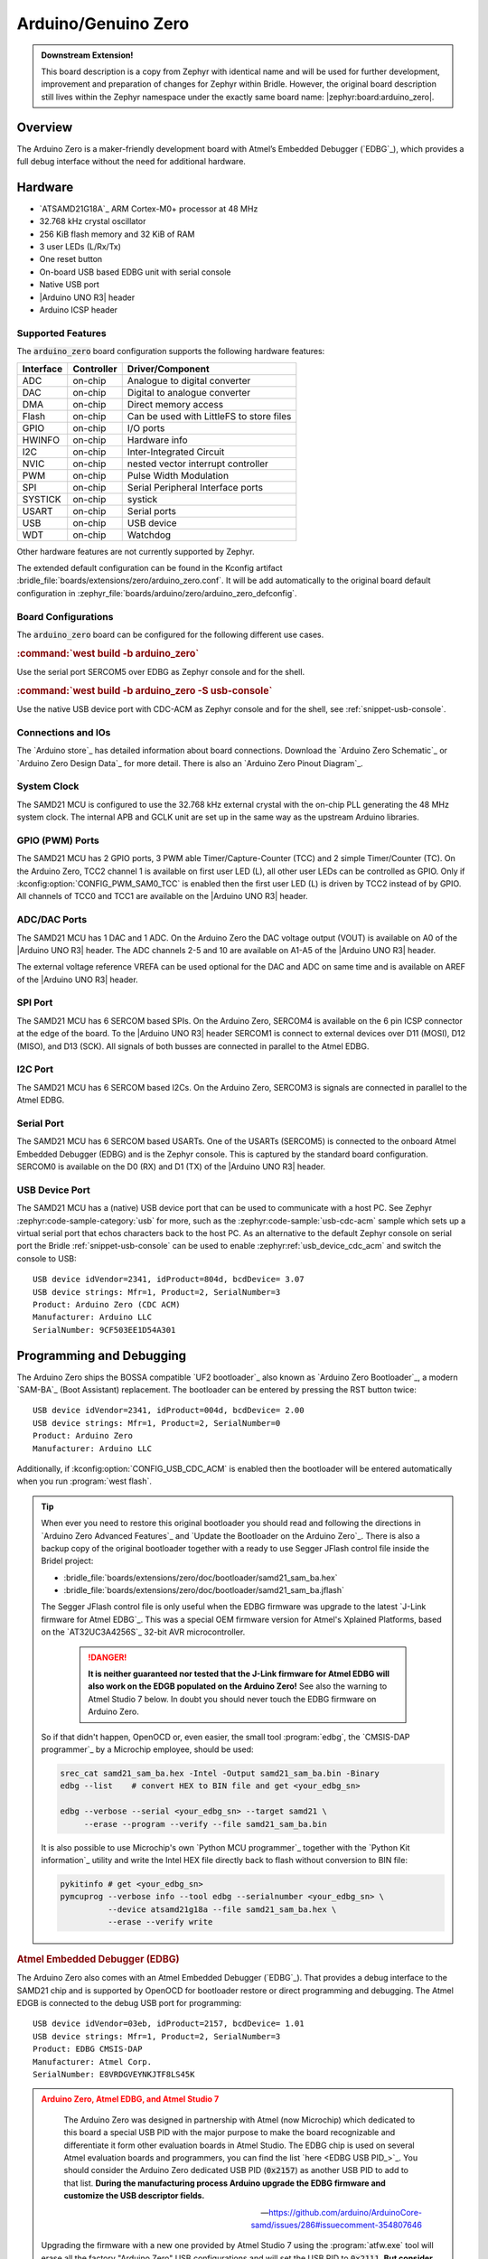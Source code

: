 .. _arduino_zero-extensions:

Arduino/Genuino Zero
####################

.. admonition:: Downstream Extension!
   :class: note

   This board description is a copy from Zephyr with identical name and will
   be used for further development, improvement and preparation of changes for
   Zephyr within Bridle. However, the original board description still lives
   within the Zephyr namespace under the exactly same board name:
   |zephyr:board:arduino_zero|.

Overview
********

The Arduino Zero is a maker-friendly development board with Atmel’s Embedded
Debugger (`EDBG`_), which provides a full debug interface without the need for
additional hardware.

.. image:: img/arduino_zero.jpg
   :align: center
   :alt: Arduino Zero

Hardware
********

- `ATSAMD21G18A`_ ARM Cortex-M0+ processor at 48 MHz
- 32.768 kHz crystal oscillator
- 256 KiB flash memory and 32 KiB of RAM
- 3 user LEDs (L/Rx/Tx)
- One reset button
- On-board USB based EDBG unit with serial console
- Native USB port
- |Arduino UNO R3| header
- Arduino ICSP header

Supported Features
==================

The :code:`arduino_zero` board configuration supports the following
hardware features:

+-----------+------------+------------------------------------------+
| Interface | Controller | Driver/Component                         |
+===========+============+==========================================+
| ADC       | on-chip    | Analogue to digital converter            |
+-----------+------------+------------------------------------------+
| DAC       | on-chip    | Digital to analogue converter            |
+-----------+------------+------------------------------------------+
| DMA       | on-chip    | Direct memory access                     |
+-----------+------------+------------------------------------------+
| Flash     | on-chip    | Can be used with LittleFS to store files |
+-----------+------------+------------------------------------------+
| GPIO      | on-chip    | I/O ports                                |
+-----------+------------+------------------------------------------+
| HWINFO    | on-chip    | Hardware info                            |
+-----------+------------+------------------------------------------+
| I2C       | on-chip    | Inter-Integrated Circuit                 |
+-----------+------------+------------------------------------------+
| NVIC      | on-chip    | nested vector interrupt controller       |
+-----------+------------+------------------------------------------+
| PWM       | on-chip    | Pulse Width Modulation                   |
+-----------+------------+------------------------------------------+
| SPI       | on-chip    | Serial Peripheral Interface ports        |
+-----------+------------+------------------------------------------+
| SYSTICK   | on-chip    | systick                                  |
+-----------+------------+------------------------------------------+
| USART     | on-chip    | Serial ports                             |
+-----------+------------+------------------------------------------+
| USB       | on-chip    | USB device                               |
+-----------+------------+------------------------------------------+
| WDT       | on-chip    | Watchdog                                 |
+-----------+------------+------------------------------------------+

Other hardware features are not currently supported by Zephyr.

The extended default configuration can be found in the Kconfig artifact
:bridle_file:`boards/extensions/zero/arduino_zero.conf`. It will be add
automatically to the original board default configuration in
:zephyr_file:`boards/arduino/zero/arduino_zero_defconfig`.

Board Configurations
====================

The :code:`arduino_zero` board can be configured for the following different
use cases.

.. rubric:: :command:`west build -b arduino_zero`

Use the serial port SERCOM5 over EDBG as Zephyr console and for the shell.

.. rubric:: :command:`west build -b arduino_zero -S usb-console`

Use the native USB device port with CDC-ACM as Zephyr console and for the shell,
see :ref:`snippet-usb-console`.

Connections and IOs
===================

The `Arduino store`_ has detailed information about board connections. Download
the `Arduino Zero Schematic`_ or `Arduino Zero Design Data`_ for more detail.
There is also an `Arduino Zero Pinout Diagram`_.

System Clock
============

The SAMD21 MCU is configured to use the 32.768 kHz external crystal with the
on-chip PLL generating the 48 MHz system clock. The internal APB and GCLK unit
are set up in the same way as the upstream Arduino libraries.

GPIO (PWM) Ports
================

The SAMD21 MCU has 2 GPIO ports, 3 PWM able Timer/Capture-Counter (TCC) and
2 simple Timer/Counter (TC). On the Arduino Zero, TCC2 channel 1 is
available on first user LED (L), all other user LEDs can be controlled
as GPIO. Only if :kconfig:option:`CONFIG_PWM_SAM0_TCC` is enabled then the
first user LED (L) is driven by TCC2 instead of by GPIO. All channels of
TCC0 and TCC1 are available on the |Arduino UNO R3| header.

ADC/DAC Ports
=============

The SAMD21 MCU has 1 DAC and 1 ADC. On the Arduino Zero the DAC voltage
output (VOUT) is available on A0 of the |Arduino UNO R3| header. The ADC
channels 2-5 and 10 are available on A1-A5 of the |Arduino UNO R3| header.

The external voltage reference VREFA can be used optional for the DAC and
ADC on same time and is available on AREF of the |Arduino UNO R3| header.

SPI Port
========

.. image:: img/arduino_zero_spi.jpg
   :align: right
   :scale: 50%
   :alt: Arduino Zero SPI on 6 pin ICSP connector

The SAMD21 MCU has 6 SERCOM based SPIs. On the Arduino Zero, SERCOM4 is
available on the 6 pin ICSP connector at the edge of the board. To the
|Arduino UNO R3| header SERCOM1 is connect to external devices over D11 (MOSI),
D12 (MISO), and D13 (SCK). All signals of both busses are connected in
parallel to the Atmel EDBG.

I2C Port
========

The SAMD21 MCU has 6 SERCOM based I2Cs. On the Arduino Zero, SERCOM3 is
signals are connected in parallel to the Atmel EDBG.

Serial Port
===========

The SAMD21 MCU has 6 SERCOM based USARTs. One of the USARTs (SERCOM5) is
connected to the onboard Atmel Embedded Debugger (EDBG) and is the Zephyr
console. This is captured by the standard board configuration. SERCOM0 is
available on the D0 (RX) and D1 (TX) of the |Arduino UNO R3| header.

USB Device Port
===============

.. image:: img/arduino_zero_usb.jpg
   :align: right
   :scale: 50%
   :alt: Arduino Zero Native and Programming USB Ports

The SAMD21 MCU has a (native) USB device port that can be used to communicate
with a host PC. See Zephyr :zephyr:code-sample-category:`usb` for more, such as
the :zephyr:code-sample:`usb-cdc-acm` sample which sets up a virtual serial port
that echos characters back to the host PC. As an alternative to the default
Zephyr console on serial port the Bridle :ref:`snippet-usb-console` can be used
to enable :zephyr:ref:`usb_device_cdc_acm` and switch the console to USB::

   USB device idVendor=2341, idProduct=804d, bcdDevice= 3.07
   USB device strings: Mfr=1, Product=2, SerialNumber=3
   Product: Arduino Zero (CDC ACM)
   Manufacturer: Arduino LLC
   SerialNumber: 9CF503EE1D54A301

Programming and Debugging
*************************

The Arduino Zero ships the BOSSA compatible `UF2 bootloader`_ also known as
`Arduino Zero Bootloader`_, a modern `SAM-BA`_ (Boot Assistant) replacement.
The bootloader can be entered by pressing the RST button twice::

   USB device idVendor=2341, idProduct=004d, bcdDevice= 2.00
   USB device strings: Mfr=1, Product=2, SerialNumber=0
   Product: Arduino Zero
   Manufacturer: Arduino LLC

Additionally, if :kconfig:option:`CONFIG_USB_CDC_ACM` is enabled then the
bootloader will be entered automatically when you run :program:`west flash`.

.. tip::

   When ever you need to restore this original bootloader you should read
   and following the directions in `Arduino Zero Advanced Features`_ and
   `Update the Bootloader on the Arduino Zero`_.
   There is also a backup copy of the original bootloader together with
   a ready to use Segger JFlash control file inside the Bridel project:

   * :bridle_file:`boards/extensions/zero/doc/bootloader/samd21_sam_ba.hex`
   * :bridle_file:`boards/extensions/zero/doc/bootloader/samd21_sam_ba.jflash`

   The Segger JFlash control file is only useful when the EDBG firmware
   was upgrade to the latest `J-Link firmware for Atmel EDBG`_. This was a
   special OEM firmware version for Atmel's Xplained Platforms, based on the
   `AT32UC3A4256S`_ 32-bit AVR microcontroller.

      .. danger::

         **It is neither guaranteed nor tested that the J-Link firmware
         for Atmel EDBG will also work on the EDGB populated on the Arduino
         Zero!**  See also the warning to Atmel Studio 7 below. In doubt
         you should never touch the EDBG firmware on Arduino Zero.

   So if that didn't happen, OpenOCD or, even easier, the small tool
   :program:`edbg`, the `CMSIS-DAP programmer`_ by a Microchip employee,
   should be used:

   .. code-block:: console

      srec_cat samd21_sam_ba.hex -Intel -Output samd21_sam_ba.bin -Binary
      edbg --list    # convert HEX to BIN file and get <your_edbg_sn>

      edbg --verbose --serial <your_edbg_sn> --target samd21 \
           --erase --program --verify --file samd21_sam_ba.bin

   It is also possible to use Microchip's own `Python MCU programmer`_
   together with the `Python Kit information`_ utility and write the
   Intel HEX file directly back to flash without conversion to BIN file:

   .. code-block:: console

      pykitinfo # get <your_edbg_sn>
      pymcuprog --verbose info --tool edbg --serialnumber <your_edbg_sn> \
                --device atsamd21g18a --file samd21_sam_ba.hex \
                --erase --verify write

.. rubric:: Atmel Embedded Debugger (EDBG)

The Arduino Zero also comes with an Atmel Embedded Debugger (`EDBG`_). That
provides a debug interface to the SAMD21 chip and is supported by OpenOCD
for bootloader restore or direct programming and debugging. The Atmel EDGB
is connected to the debug USB port for programming::

   USB device idVendor=03eb, idProduct=2157, bcdDevice= 1.01
   USB device strings: Mfr=1, Product=2, SerialNumber=3
   Product: EDBG CMSIS-DAP
   Manufacturer: Atmel Corp.
   SerialNumber: E8VRDGVEYNKJTF8LS45K

.. image:: img/atmel_edbg_bd.svg
   :align: center
   :alt: Atmel Embedded Debugger (EDBG) Block Diagram

.. admonition:: Arduino Zero, Atmel EDBG, and Atmel Studio 7
   :class: danger

      .. image:: img/atmel_edbg.png
         :align: right
         :alt: Atmel Embedded Debugger (EDBG) Chip

      The Arduino Zero was designed in partnership with Atmel (now
      Microchip) which dedicated to this board a special USB PID with
      the major purpose to make the board recognizable and differentiate
      it form other evaluation boards in Atmel Studio. The EDBG chip is
      used on several Atmel evaluation boards and programmers, you can
      find the list `here <EDBG USB PID_>`_.
      You should consider the Arduino Zero dedicated USB PID (:code:`0x2157`)
      as another USB PID to add to that list. **During the manufacturing
      process Arduino upgrade the EDBG firmware and customize the USB
      descriptor fields.**

      -- https://github.com/arduino/ArduinoCore-samd/issues/286#issuecomment-354807646

   Upgrading the firmware with a new one provided by Atmel Studio 7 using
   the :program:`atfw.exe` tool will erase all the factory "Arduino Zero"
   USB configurations and will set the USB PID to :code:`0x2111`. **But
   consider that you couldn't revert the Arduino USB descriptor settings!**

Flashing
========

#. Build the Zephyr kernel and the :zephyr:code-sample:`hello_world` sample
   application:

   .. zephyr-app-commands::
      :app: zephyr/samples/hello_world
      :board: arduino_zero
      :build-dir: arduino_zero
      :west-args: -p
      :goals: build
      :compact:

#. Connect the Arduino Zero to your host computer using the **native USB**
   port (before the USB debug port) to rech the bootloader.

#. Connect the Arduino Zero to your host computer using the **USB debug**
   port (after the native USB port) to reach the virtual console of **EDBG**.

#. Run your favorite terminal program to listen for output. Under Linux the
   terminal should be :code:`/dev/ttyACM0`. For example:

   .. code-block:: console

      $ minicom -D /dev/ttyACM0 -o

   The -o option tells minicom not to send the modem initialization
   string. Connection should be configured as follows:

   - Speed: 115200
   - Data: 8 bits
   - Parity: None
   - Stop bits: 1

#. Pressing the RST button twice quickly to enter bootloader mode.

#. Flash the image:

   .. code-block:: bash

      west flash -d build/arduino_zero

   You should see "Hello World! arduino_zero" in your terminal.

Debugging
=========

**Debugging is only possible over SWD with the help of EDBG!**

#. Do the for the debug session necessary steps as before except
   enter the bootloader mode and the flashing.

#. Flash the image and attach a debugger to your board:

   .. zephyr-app-commands::
      :app: zephyr/samples/hello_world
      :board: arduino_zero
      :build-dir: arduino_zero
      :gen-args: -DBOARD_FLASH_RUNNER=openocd
      :west-args: -p
      :goals: debug
      :compact:

   You should ends up in a debug console (e.g. a GDB session).

More Samples
************

LED Blinky
==========

.. zephyr-app-commands::
   :app: zephyr/samples/basic/blinky
   :board: arduino_zero
   :build-dir: arduino_zero
   :west-args: -p
   :goals: flash
   :compact:

LED Fade
========

.. zephyr-app-commands::
   :app: zephyr/samples/basic/fade_led
   :board: arduino_zero
   :build-dir: arduino_zero
   :west-args: -p
   :goals: flash
   :compact:

Basic Threads
=============

.. zephyr-app-commands::
   :app: zephyr/samples/basic/threads
   :board: arduino_zero
   :build-dir: arduino_zero
   :west-args: -p
   :goals: flash
   :compact:

Hello Shell with USB-CDC/ACM Console
====================================

.. zephyr-app-commands::
   :app: bridle/samples/helloshell
   :board: arduino_zero
   :build-dir: arduino_zero
   :west-args: -p -S usb-console
   :goals: flash
   :compact:

.. rubric:: Simple test execution on target

(text in bold is a command input)

.. tabs::

   .. group-tab:: Basics

      .. parsed-literal::
         :class: highlight-console notranslate

         :bgn:`uart:~$` **hello -h**
         hello - say hello
         :bgn:`uart:~$` **hello**
         Hello from shell.

         :bgn:`uart:~$` **hwinfo devid**
         Length: 16
         ID: 0xde73d01ae52511ed9cf503ee1d54a301

         :bgn:`uart:~$` **kernel version**
         Zephyr version |zephyr_version_number_em|

         :bgn:`uart:~$` **bridle version**
         Bridle version |version_number_em|

         :bgn:`uart:~$` **bridle version long**
         Bridle version |longversion_number_em|

         :bgn:`uart:~$` **bridle info**
         Zephyr: |zephyr_release_number_em|
         Bridle: |release_number_em|

         :bgn:`uart:~$` **device list**
         devices:
         - eic\ @\ 40001800 (READY)
           DT node labels: eic
         - gpio\ @\ 41004480 (READY)
           DT node labels: portb
         - gpio\ @\ 41004400 (READY)
           DT node labels: porta
         - snippet_cdc_acm_console_uart (READY)
           DT node labels: snippet_cdc_acm_console_uart
         - sercom\ @\ 42001c00 (READY)
           DT node labels: sercom5
         - sercom\ @\ 42000800 (READY)
           DT node labels: sercom0 arduino_serial
         - adc\ @\ 42004000 (READY)
           DT node labels: adc
         - dac\ @\ 42004800 (READY)
           DT node labels: dac0
         - nvmctrl\ @\ 41004000 (READY)
           DT node labels: nvmctrl
         - sercom\ @\ 42001400 (READY)
           DT node labels: sercom3 arduino_i2c
         - tcc\ @\ 42002800 (READY)
           DT node labels: tcc2
         - leds (READY)

         :bgn:`uart:~$` **history**
         [  0] history
         [  1] device list
         [  2] bridle info
         [  3] bridle version long
         [  4] bridle version
         [  5] kernel version
         [  6] hwinfo devid
         [  7] hello
         [  8] hello -h

   .. group-tab:: GPIO

      Operate with the yellow Rx user LED:

      .. parsed-literal::
         :class: highlight-console notranslate

         :bgn:`uart:~$` **gpio get gpio@41004480 3**
         0

         :bgn:`uart:~$` **gpio conf gpio@41004480 3 ol0**

         :bgn:`uart:~$` **gpio set gpio@41004480 3 1**
         :bgn:`uart:~$` **gpio set gpio@41004480 3 0**

         :bgn:`uart:~$` **gpio blink gpio@41004480 3**
         Hit any key to exit

   .. group-tab:: PWM

      Operate with the builtin user LED:

      .. parsed-literal::
         :class: highlight-console notranslate

         :bgn:`uart:~$` **pwm usec tcc@42002800 1 20000 20000**
         :bgn:`uart:~$` **pwm usec tcc@42002800 1 20000 19000**
         :bgn:`uart:~$` **pwm usec tcc@42002800 1 20000 18000**
         :bgn:`uart:~$` **pwm usec tcc@42002800 1 20000 17000**
         :bgn:`uart:~$` **pwm usec tcc@42002800 1 20000 16000**
         :bgn:`uart:~$` **pwm usec tcc@42002800 1 20000 15000**
         :bgn:`uart:~$` **pwm usec tcc@42002800 1 20000 10000**
         :bgn:`uart:~$` **pwm usec tcc@42002800 1 20000 5000**
         :bgn:`uart:~$` **pwm usec tcc@42002800 1 20000 2500**
         :bgn:`uart:~$` **pwm usec tcc@42002800 1 20000 500**
         :bgn:`uart:~$` **pwm usec tcc@42002800 1 20000 0**

   .. group-tab:: DAC/ADC

      Operate with the loop-back wire from A0 (DAC CH0 VOUT)
      to A1 (ADC CH2 AIN):

      .. parsed-literal::
         :class: highlight-console notranslate

         :bgn:`uart:~$` **dac setup dac@42004800 0 10**
         :bgn:`uart:~$` **adc adc@42004000 resolution 12**
         :bgn:`uart:~$` **adc adc@42004000 acq_time 10 us**
         :bgn:`uart:~$` **adc adc@42004000 channel positive 2**

         :bgn:`uart:~$` **dac write_value dac@42004800 0 512**
         :bgn:`uart:~$` **adc adc@42004000 read 2**
         read: 2016

         :bgn:`uart:~$` **dac write_value dac@42004800 0 1023**
         :bgn:`uart:~$` **adc adc@42004000 read 2**
         read: 4047

   .. group-tab:: Flash access

      .. parsed-literal::
         :class: highlight-console notranslate

         :bgn:`uart:~$` **flash read nvmctrl@41004000 13310 40**
         00013310: 61 72 64 75 69 6e 6f 5f  7a 65 72 6f 00 48 65 6c \|arduino_ zero.Hel\|
         00013320: 6c 6f 20 57 6f 72 6c 64  21 20 49 27 6d 20 54 48 \|lo World ! I'm TH\|
         00013330: 45 20 53 48 45 4c 4c 20  66 72 6f 6d 20 25 73 0a \|E SHELL  from %s.\|
         00013340: 00 28 75 6e 73 69 67 6e  65 64 29 20 63 68 61 72 \|.(unsign ed) char\|

         :bgn:`uart:~$` **flash read nvmctrl@41004000 3c000 40**
         0003C000: ff ff ff ff ff ff ff ff  ff ff ff ff ff ff ff ff \|........ ........\|
         0003C010: ff ff ff ff ff ff ff ff  ff ff ff ff ff ff ff ff \|........ ........\|
         0003C020: ff ff ff ff ff ff ff ff  ff ff ff ff ff ff ff ff \|........ ........\|
         0003C030: ff ff ff ff ff ff ff ff  ff ff ff ff ff ff ff ff \|........ ........\|

         :bgn:`uart:~$` **flash test nvmctrl@41004000 3c000 400 2**
         Erase OK.
         Write OK.
         Verified OK.
         Erase OK.
         Write OK.
         Verified OK.
         Erase-Write-Verify test done.

         :bgn:`uart:~$` **flash read nvmctrl@41004000 3c000 40**
         0003C000: 00 01 02 03 04 05 06 07  08 09 0a 0b 0c 0d 0e 0f \|........ ........\|
         0003C010: 10 11 12 13 14 15 16 17  18 19 1a 1b 1c 1d 1e 1f \|........ ........\|
         0003C020: 20 21 22 23 24 25 26 27  28 29 2a 2b 2c 2d 2e 2f \| !"#$%&' ()*+,-./\|
         0003C030: 30 31 32 33 34 35 36 37  38 39 3a 3b 3c 3d 3e 3f \|01234567 89:;<=>?\|

         :bgn:`uart:~$` **flash page_info 3c000**
         Page for address 0x3c000:
         start offset: 0x3c000
         size: 256
         index: 960

         :bgn:`uart:~$` **flash erase nvmctrl@41004000 3c000 400**
         Erase success.

         :bgn:`uart:~$` **flash read nvmctrl@41004000 3c000 40**
         0003C000: ff ff ff ff ff ff ff ff  ff ff ff ff ff ff ff ff \|........ ........\|
         0003C010: ff ff ff ff ff ff ff ff  ff ff ff ff ff ff ff ff \|........ ........\|
         0003C020: ff ff ff ff ff ff ff ff  ff ff ff ff ff ff ff ff \|........ ........\|
         0003C030: ff ff ff ff ff ff ff ff  ff ff ff ff ff ff ff ff \|........ ........\|

   .. group-tab:: I2C

      The Arduino Zero has no on-board I2C devices. For this example the
      |Grove BMP280 Sensor|_ was connected.

      .. parsed-literal::
         :class: highlight-console notranslate

         :bgn:`uart:~$` **log enable none i2c_sam0**

         :bgn:`uart:~$` **i2c scan sercom@42001400**
              0  1  2  3  4  5  6  7  8  9  a  b  c  d  e  f
         00:             -- -- -- -- -- -- -- -- -- -- -- --
         10: -- -- -- -- -- -- -- -- -- -- -- -- -- -- -- --
         20: -- -- -- -- -- -- -- -- 28 -- -- -- -- -- -- --
         30: -- -- -- -- -- -- -- -- -- -- -- -- -- -- -- --
         40: -- -- -- -- -- -- -- -- -- -- -- -- -- -- -- --
         50: -- -- -- -- -- -- -- -- -- -- -- -- -- -- -- --
         60: -- -- -- -- -- -- -- -- -- -- -- -- -- -- -- --
         70: -- -- -- -- -- -- -- 77
         2 devices found on sercom\ @\ 42001400

         :bgn:`uart:~$` **log enable inf i2c_sam0**

      The I2C address ``0x77`` is a Bosch BMP280 Air Pressure Sensor and their
      Chip-ID can read from register ``0xd0``. The Chip-ID must be ``0x58``:

      .. parsed-literal::
         :class: highlight-console notranslate

         :bgn:`uart:~$` **i2c read_byte sercom@42001400 77 d0**
         Output: 0x58

      .. hint::

         The I2C address ``0x28`` is the **Data Gateway Interface** (`DGI`_)
         to the builtin Atmel `EDBG`_. See the old `ASF3`_ example code on
         GitHub, `SAM EDBG TWI Information Interface Example`_, to learn
         how to work with this I2C device:

            The DGI consists of several physical data interfaces to
            communicate with the host computer; I2C is only one of
            them. Communication over the interfaces is bidirectional.
            It can be used to send events and values from the ATSAMD21G18A,
            or as a generic printf-style data channel. Traffic over the
            interfaces can be timestamped on the EDBG for a more accurate
            tracing of events. Note that timestamping imposes an overhead
            that reduces maximal throughput. The DGI uses a proprietary
            protocol, and is thus only compatible with Atmel Studio.

            -- https://docs.arduino.cc/tutorials/zero/arduino-zero-edbg

References
**********

.. target-notes::
